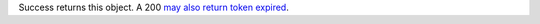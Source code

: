 Success returns this object. A 200 `may also return token expired </realm/reference/authenticate-http-client-requests#std-label-verify-client-access-token-responses>`_.